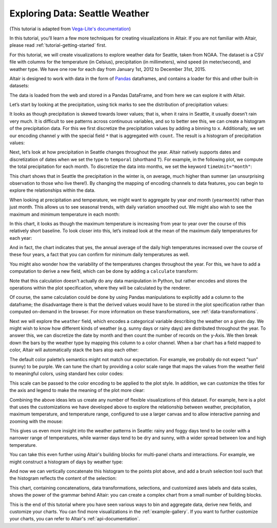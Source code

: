 .. tutorial-exploring-weather

Exploring Data: Seattle Weather
===============================

(This tutorial is adapted from `Vega-Lite's documentation
<http://vega.github.io/vega-lite/tutorials/explore.html>`_)

In this tutorial, you’ll learn a few more techniques for creating
visualizations in Altair. If you are not familiar with Altair,
please read :ref:`tutorial-getting-started` first.

For this tutorial, we will create visualizations to explore
weather data for Seattle, taken from NOAA.
The dataset is a CSV file with columns for the temperature
(in Celsius), precipitation (in millimeters),
wind speed (in meter/second), and weather type.
We have one row for each day from January 1st, 2012 to December 31st, 2015.

Altair is designed to work with data in the form of Pandas_
dataframes, and contains a loader for this and other built-in datasets:

.. altair-plot::
    :output: repr

    from vega_datasets import data

    df = data.seattle_weather()
    df.head()

The data is loaded from the web and stored in a Pandas DataFrame, and from
here we can explore it with Altair.

Let’s start by looking at the precipitation, using tick marks to see the
distribution of precipitation values:

.. altair-plot::

    import altair as alt

    alt.Chart(df).mark_tick().encode(
        x='precipitation',
    )

It looks as though precipitation is skewed towards lower values;
that is, when it rains in Seattle, it usually doesn’t rain very much.
It is difficult to see patterns across continuous variables, and so to
better see this, we can create a histogram of the precipitation data.
For this we first discretize the precipitation values by adding a binning
to ``x``.
Additionally, we set our encoding channel ``y`` with the special field ``*``
that is aggregated with ``count``.
The result is a histogram of precipitation values:

.. altair-plot::

    alt.Chart(df).mark_bar().encode(
        alt.X('precipitation', bin=True),
        alt.Y('count(*):Q')
    )

Next, let’s look at how precipitation in Seattle changes throughout the year.
Altair natively supports dates and discretization of dates when we set the
type to ``temporal`` (shorthand ``T``).
For example, in the following plot, we compute the total precipitation for each month.
To discretize the data into months, we set the keyword ``timeUnit="month"``:

.. altair-plot::

    alt.Chart(df).mark_line().encode(
        alt.X('date:T', timeUnit='month'),
        alt.Y('average(precipitation)')
    )

This chart shows that in Seattle the precipitation in the winter is, on average,
much higher than summer (an unsurprising observation to those who live there!).
By changing the mapping of encoding channels to data features, you can begin
to explore the relationships within the data.

When looking at precipitation and temperature, we might want to aggregate by
year *and* month (``yearmonth``) rather than just month.
This allows us to see seasonal trends, with daily variation smoothed out.
We might also wish to see the maximum and minimum temperature in each month:

.. altair-plot::

    alt.Chart(df).mark_line().encode(
        alt.X('date:T', timeUnit='yearmonth'),
        alt.Y('max(temp_max)'),
    )

In this chart, it looks as though the maximum temperature is increasing from
year to year over the course of this relatively short baseline.
To look closer into this, let’s instead look at the mean of the
maximum daily temperatures for each year:

.. altair-plot::

    alt.Chart(df).mark_line().encode(
        alt.X('date:T', timeUnit='year'),
        alt.Y('mean(temp_max)'),
    )

And in fact, the chart indicates that yes, the annual average of the daily
high temperatures increased over the course of these four years, a fact that
you can confirm for minimum daily temperatures as well.

You might also wonder how the variability of the temperatures changes
throughout the year. For this, we have to add a computation to derive a new
field, which can be done by adding a ``calculate`` transform:

.. altair-plot::

    alt.Chart(df).mark_line().encode(
        alt.X('date:T', timeUnit='year'),
        alt.Y('mean(temp_range):Q'),
    ).transform_calculate(
        "temp_range", "datum.temp_max - datum.temp_min"
    )

Note that this calculation doesn't actually do any data manipulation in Python,
but rather encodes and stores the operations within the plot specification,
where they will be calculated by the renderer.

Of course, the same calculation could be done by using Pandas manipulations to
explicitly add a column to the dataframe; the disadvantage there is that the
derived values would have to be stored in the plot specification
rather than computed on-demand in the browser. For more information on these
transformations, see :ref:`data-transformations`.

Next we will explore the ``weather`` field, which encodes a categorical
variable describing the weather on a given day.
We might wish to know how different kinds of weather (e.g. sunny days or rainy days)
are distributed throughout the year.
To answer this, we can discretize the date by month and then count the number
of records on the y-Axis.
We then break down the bars by the weather type by mapping this column to
a color channel.
When a bar chart has a field mapped to color, Altair will automatically
stack the bars atop each other:

.. altair-plot::

    alt.Chart(df).mark_bar().encode(
        x=alt.X('date:N', timeUnit='month'),
        y='count(*):Q',
        color='weather',
    )

The default color palette’s semantics might not match our expectation.
For example, we probably do not expect “sun” (sunny) to be purple.
We can tune the chart by providing a color scale range that maps the values
from the weather field to meaningful colors, using standard hex color codes:

.. altair-plot::
   :output: none

   scale = alt.Scale(domain=['sun', 'fog', 'drizzle', 'rain', 'snow'],
                     range=['#e7ba52', '#c7c7c7', '#aec7e8', '#1f77b4', '#9467bd'])

This scale can be passed to the color encoding to be applied to the plot style.
In addition, we can customize the titles for the axis and legend to make the
meaning of the plot more clear:

.. altair-plot::

    alt.Chart(df).mark_bar().encode(
        x=alt.X('date:N', timeUnit='month', axis=alt.Axis(title='Month of the year')),
        y='count(*):Q',
        color=alt.Color('weather', legend=alt.Legend(title='Weather type'), scale=scale),
    )

Combining the above ideas lets us create any number of flexible visualizations
of this dataset. For example, here is a plot that uses the customizations we
have developed above to explore the relationship between weather, precipitation,
maximum temperature, and temperature range, configured to use a larger canvas
and to allow interactive panning and zooming with the mouse:

.. altair-plot::

    alt.Chart(df).mark_point().encode(
        alt.X('temp_max', axis=alt.Axis(title='Maximum Daily Temperature (C)')),
        alt.Y('temp_range:Q', axis=alt.Axis(title='Daily Temperature Range (C)')),
        alt.Color('weather', scale=scale),
        alt.Size('precipitation', scale=alt.Scale(domain=[-1, 50]))
    ).transform_calculate(
        "temp_range", "datum.temp_max - datum.temp_min"
    ).properties(
        width=600,
        height=400
    ).interactive()

This gives us even more insight into the weather patterns in Seattle: rainy and
foggy days tend to be cooler with a narrower range of temperatures, while warmer
days tend to be dry and sunny, with a wider spread between low and high temperature.

You can take this even further using Altair's building blocks for multi-panel
charts and interactions. For example, we might construct a histogram of days
by weather type:

.. altair-plot::

    alt.Chart(df).mark_bar().encode(
        x='count(*):Q',
        y='weather:N',
        color=alt.Color('weather:N', scale=scale),
    )

And now we can vertically concatenate this histogram to the points plot above,
and add a brush selection tool such that the histogram reflects the content
of the selection:

.. altair-plot::

    brush = alt.selection(type='interval')

    points = alt.Chart().mark_point().encode(
        alt.X('temp_max:Q', axis=alt.Axis(title='Maximum Daily Temperature (C)')),
        alt.Y('temp_range:Q', axis=alt.Axis(title='Daily Temperature Range (C)')),
        color=alt.condition(brush, 'weather:N', alt.value('lightgray'), scale=scale),
        size=alt.Size('precipitation:Q', scale=alt.Scale(domain=[-1, 50]))
    ).transform_calculate(
        "temp_range", "datum.temp_max - datum.temp_min"
    ).properties(
        width=600,
        height=400,
        selection=brush
    )

    bars = alt.Chart().mark_bar().encode(
        x='count(*):Q',
        y='weather:N',
        color=alt.Color('weather:N', scale=scale),
    ).transform_calculate(
        "temp_range", "datum.temp_max - datum.temp_min"
    ).transform_filter(
        brush.ref()
    ).properties(
        width=600
    )

    alt.vconcat(points, bars, data=df)

This chart, containing concatenations, data transformations, selections, and
customized axes labels and data scales, shows the power of the grammar behind
Altair: you can create a complex chart from a small number of building blocks.

This is the end of this tutorial where you have seen various ways to bin
and aggregate data, derive new fields, and customize your charts.
You can find more visualizations in the :ref:`example-gallery`.
If you want to further customize your charts, you can refer to Altair's
:ref:`api-documentation`.

.. _Pandas: http://pandas.pydata.org/
